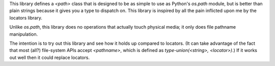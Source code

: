 This library defines a `<path>` class that is designed to be as simple
to use as Python's `os.path` module, but is better than plain strings
because it gives you a type to dispatch on.  This library is inspired
by all the pain inflicted upon me by the locators library.

Unlike `os.path`, this library does no operations that actually touch
physical media; it only does file pathname manipulation.

The intention is to try out this library and see how it holds up
compared to locators.  (It can take advantage of the fact that most
(all?) file-system APIs accept `<pathname>`, which is defined as
`type-union(<string>, <locator>)`.)  If it works out well then it
could replace locators.
